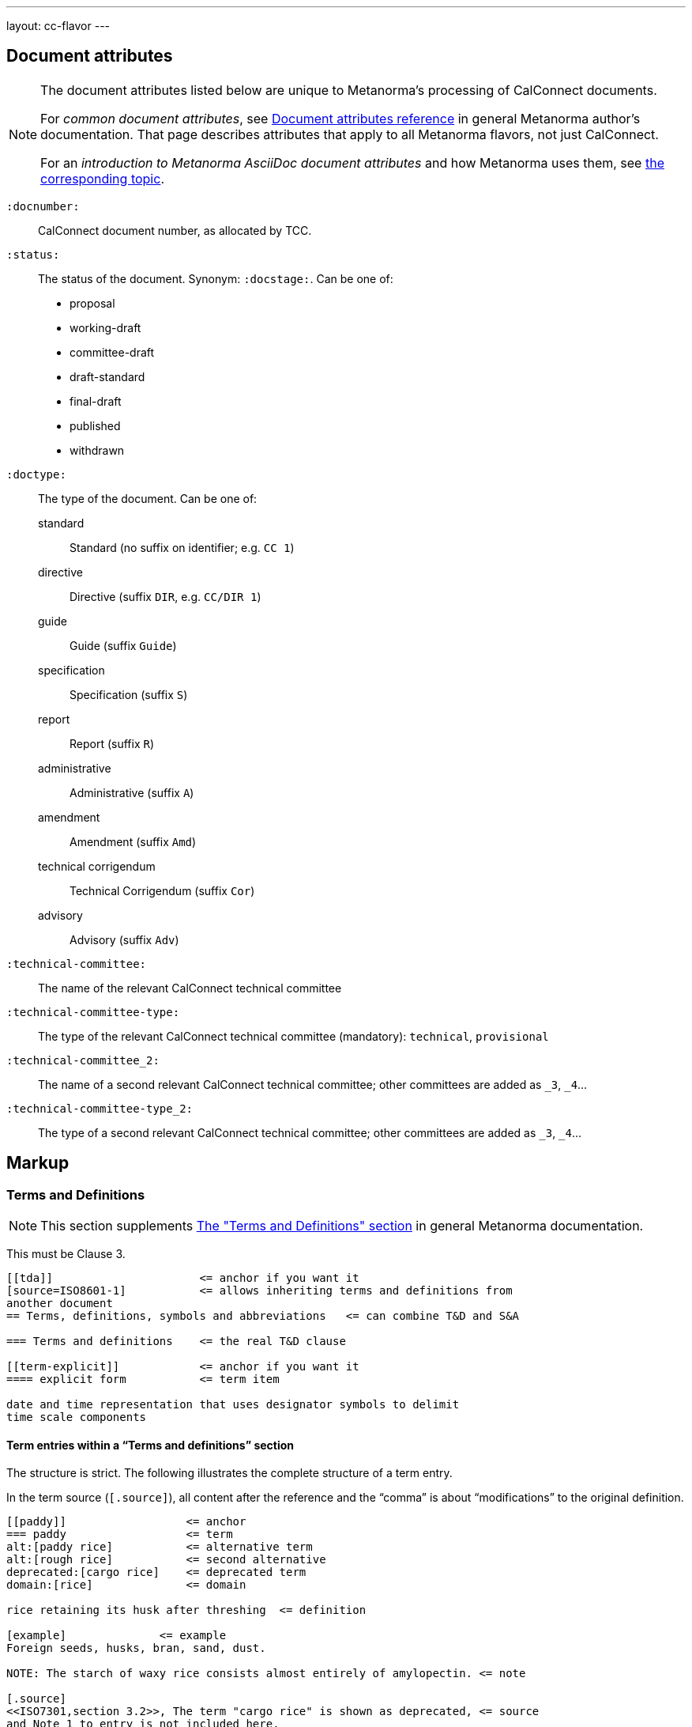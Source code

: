 ---
layout: cc-flavor
---


== Document attributes

[[note_general_doc_ref_doc_attrib]]
[NOTE]
====
The document attributes listed below are unique to Metanorma's processing of CalConnect documents.

For _common document attributes_, see link:/author/ref/document-attributes/[Document attributes reference] in general Metanorma author's documentation. That page describes attributes that apply to all Metanorma flavors, not just CalConnect.

For an _introduction to Metanorma AsciiDoc document attributes_ and how Metanorma uses them, see link:/author/ref/document-attributes/[the corresponding topic].
====

`:docnumber:`::
    CalConnect document number, as allocated by TCC.

`:status:`::
    The status of the document. Synonym: `:docstage:`.
    Can be one of:

    * proposal
    * working-draft
    * committee-draft
    * draft-standard
    * final-draft
    * published
    * withdrawn

`:doctype:`::
    The type of the document. Can be one of:
+
--
standard::: Standard (no suffix on identifier; e.g. `CC 1`)
directive::: Directive (suffix `DIR`, e.g. `CC/DIR 1`)
guide::: Guide (suffix `Guide`)
specification::: Specification (suffix `S`)
report::: Report (suffix `R`)
administrative::: Administrative (suffix `A`)
amendment::: Amendment (suffix `Amd`)
technical corrigendum::: Technical Corrigendum (suffix `Cor`)
advisory::: Advisory (suffix `Adv`)
--

`:technical-committee:`:: The name of the relevant CalConnect technical committee
`:technical-committee-type:`:: The type of the relevant CalConnect technical committee
(mandatory): `technical`, `provisional`
`:technical-committee_2:`:: The name of a second relevant CalConnect technical committee;
other committees are added as `_3`, `_4`...
`:technical-committee-type_2:`:: The type of a second relevant CalConnect technical committee;
other committees are added as `_3`, `_4`...


== Markup

=== Terms and Definitions

[[note_general_doc_ref_terms_defs_calconnect]]
NOTE: This section supplements link:/author/topics/document-format/section-terms[The "Terms and Definitions" section] in general Metanorma documentation.

This must be Clause 3.

[source,adoc]
----
[[tda]]                      <= anchor if you want it
[source=ISO8601-1]           <= allows inheriting terms and definitions from
another document
== Terms, definitions, symbols and abbreviations   <= can combine T&D and S&A

=== Terms and definitions    <= the real T&D clause

[[term-explicit]]            <= anchor if you want it
==== explicit form           <= term item

date and time representation that uses designator symbols to delimit
time scale components
----

==== Term entries within a "`Terms and definitions`" section

The structure is strict. The following illustrates the complete structure of a term entry.

In the term source (`[.source]`), all content after the reference and the "`comma`"
is about "`modifications`" to the original definition.

[source,adoc]
----
[[paddy]]                  <= anchor
=== paddy                  <= term
alt:[paddy rice]           <= alternative term
alt:[rough rice]           <= second alternative
deprecated:[cargo rice]    <= deprecated term
domain:[rice]              <= domain

rice retaining its husk after threshing  <= definition

[example]              <= example
Foreign seeds, husks, bran, sand, dust.

NOTE: The starch of waxy rice consists almost entirely of amylopectin. <= note

[.source]
<<ISO7301,section 3.2>>, The term "cargo rice" is shown as deprecated, <= source
and Note 1 to entry is not included here.
----

=== Annexes

Annexes have to be placed before the bibliography.

[source,adoc]
----
[[AnnexA]]
[appendix,subtype=informative]
== Example date and time expressions, and representations
...
----
